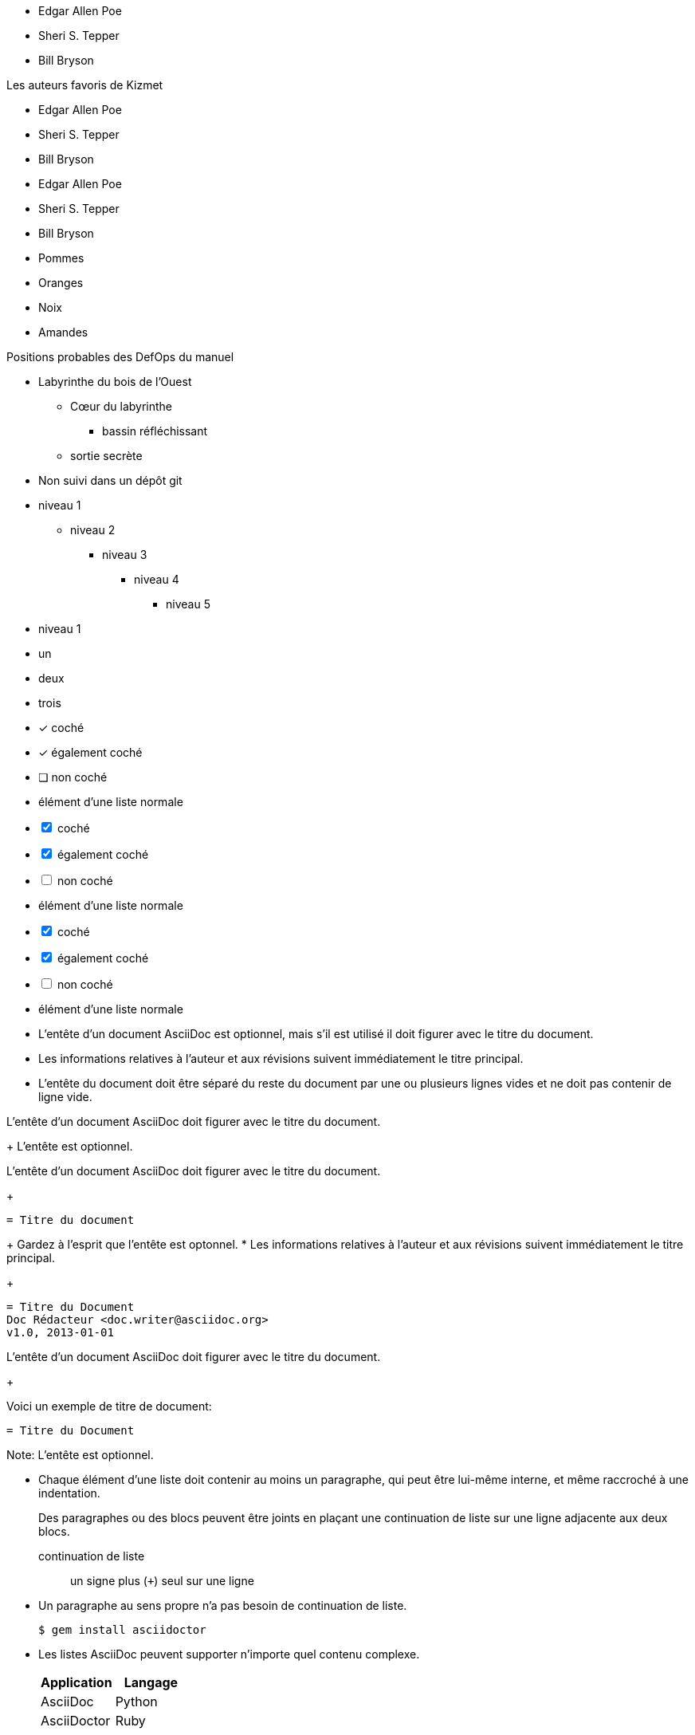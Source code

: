 ////
Inclus dans:

- manuel utilisateur: liste non ordonnée
- manuel utilisateur: liste de vérification
- référence rapide
- guide du rédacteur
////

// tag::base[]
* Edgar Allen Poe
* Sheri S. Tepper
* Bill Bryson
// end::base[]

// tag::base-t[]
.Les auteurs favoris de Kizmet
* Edgar Allen Poe
* Sheri S. Tepper
* Bill Bryson
// end::base-t[]

// tag::base-alt[]
- Edgar Allen Poe
- Sheri S. Tepper
- Bill Bryson
// end::base-alt[]

// tag::divide[]
* Pommes
* Oranges

//-

* Noix
* Amandes
// end::divide[]

// tag::nest[]
.Positions probables des DefOps du manuel
* Labyrinthe du bois de l'Ouest
** Cœur du labyrinthe
*** bassin réfléchissant
** sortie secrète
* Non suivi dans un dépôt git
// end::nest[]

// tag::max[]
* niveau 1
** niveau 2
*** niveau 3
**** niveau 4
***** niveau 5
* niveau 1
// end::max[]

// tag::square[]
[square]
* un
* deux
* trois
// end::square[]

// tag::check[]
* [*] coché
* [x] également coché
* [ ] non coché
*     élément d'une liste normale
// end::check[]

// tag::check-int[]
[%interactive]
* [*] coché
* [x] également coché
* [ ] non coché
*     élément d'une liste normale
// end::check-int[]

// tag::check-icon[]
[%interactive]
* [*] coché
* [x] également coché
* [ ] non coché
*     élément d'une liste normale
// end::check-icon[]

// tag::indent[]
* L'entête d'un document AsciiDoc est optionnel, mais s'il
est utilisé il doit figurer avec le titre du document.

* Les informations relatives à l'auteur et aux révisions
suivent immédiatement le titre principal.

* L'entête du document doit être séparé du
reste du document par une ou plusieurs
lignes vides et ne doit pas contenir de ligne vide.
// end::indent[]

// tag::cont[]
L'entête d'un document AsciiDoc doit figurer avec le titre du document.
+
L'entête est optionnel.
// end::cont[]

// tag::complex[]
L'entête d'un document AsciiDoc doit figurer avec le titre du document.
+
----
= Titre du document
----
+
Gardez à l'esprit que l'entête est optonnel.
* Les informations relatives à l'auteur et aux révisions suivent immédiatement le titre principal.
+
----
= Titre du Document
Doc Rédacteur <doc.writer@asciidoc.org>
v1.0, 2013-01-01
----
// end::complex[]

// tag::complex-o[]
L'entête d'un document AsciiDoc doit figurer avec le titre du document.
+
--
Voici un exemple de titre de document:

----
= Titre du Document
----

Note: L'entête est optionnel.
--
// end::complex-o[]

// tag::b-complex[]
* Chaque élément d'une liste doit contenir au moins un paragraphe,
  qui peut être lui-même interne, et même raccroché à une indentation.
+
Des paragraphes ou des blocs peuvent être joints en plaçant
une continuation de liste sur une ligne adjacente aux deux blocs.
+
continuation de liste:: un signe plus (`{plus}`) seul sur une ligne

* Un paragraphe au sens propre n'a pas besoin de continuation de liste.

 $ gem install asciidoctor

* Les listes AsciiDoc peuvent supporter n'importe quel contenu complexe.
+
[cols="2", options="header"]
|===
|Application
|Langage

|AsciiDoc
|Python

|AsciiDoctor
|Ruby
|===
// end::b-complex[]

// tag::complex-parent[]
* élément d'une liste parent
** élément d'une liste enfant

+
paragraphe relié à un élément d'une liste parent
// end::complex-parent[]

// tag::complex-grandparent[]
* élément d'une liste grand-parent
** élément d'une liste parent
*** élément d'une liste enfant


+
paragraphe relié à un élément d'une liste grand-parent
// end::complex-grandparent[]

// tag::complex-enclosed[]
* élément d'une liste grand-parent
+
--
** élément d'une liste parent
*** élément d'une liste enfant
--
+
paragraphe relié à un élément d'une liste grand-parent
// end::complex-enclosed[]

// tag::complex-only[]
. {blank}
+
----
print("one")
----
. {blank}
+
----
print("one")
----
// end::complex-only[]
